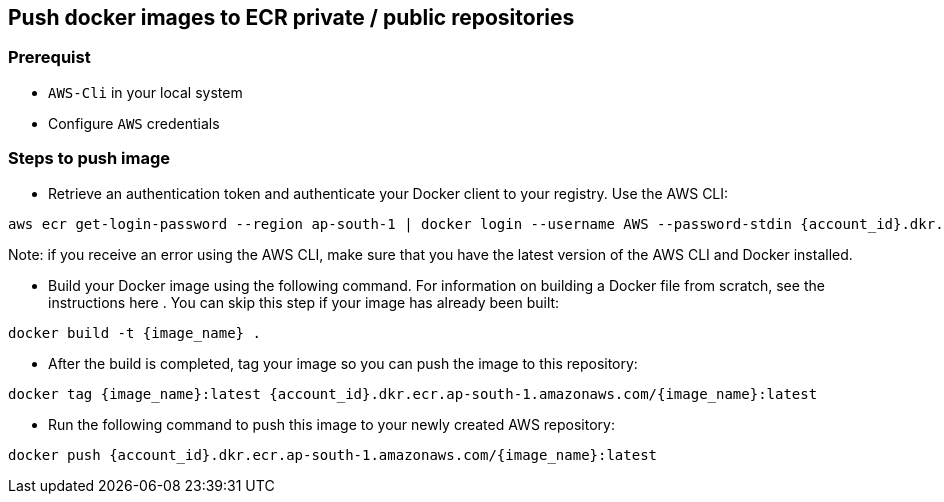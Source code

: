 == Push docker images to ECR private / public repositories

=== Prerequist

* `AWS-Cli` in your local system
* Configure `AWS` credentials

=== Steps to push image

* Retrieve an authentication token and authenticate your Docker client to your registry.
Use the AWS CLI:

[source, shell]
----
aws ecr get-login-password --region ap-south-1 | docker login --username AWS --password-stdin {account_id}.dkr.ecr.ap-south-1.amazonaws.com
----

Note: if you receive an error using the AWS CLI, make sure that you have the latest version of the AWS CLI and Docker installed.

* Build your Docker image using the following command. For information on building a Docker file from scratch, see the instructions here . You can skip this step if your image has already been built:

[source, shell]
----
docker build -t {image_name} .
----

* After the build is completed, tag your image so you can push the image to this repository:

[source, shell]
----
docker tag {image_name}:latest {account_id}.dkr.ecr.ap-south-1.amazonaws.com/{image_name}:latest
----

* Run the following command to push this image to your newly created AWS repository:

[source, shell]
----
docker push {account_id}.dkr.ecr.ap-south-1.amazonaws.com/{image_name}:latest
----